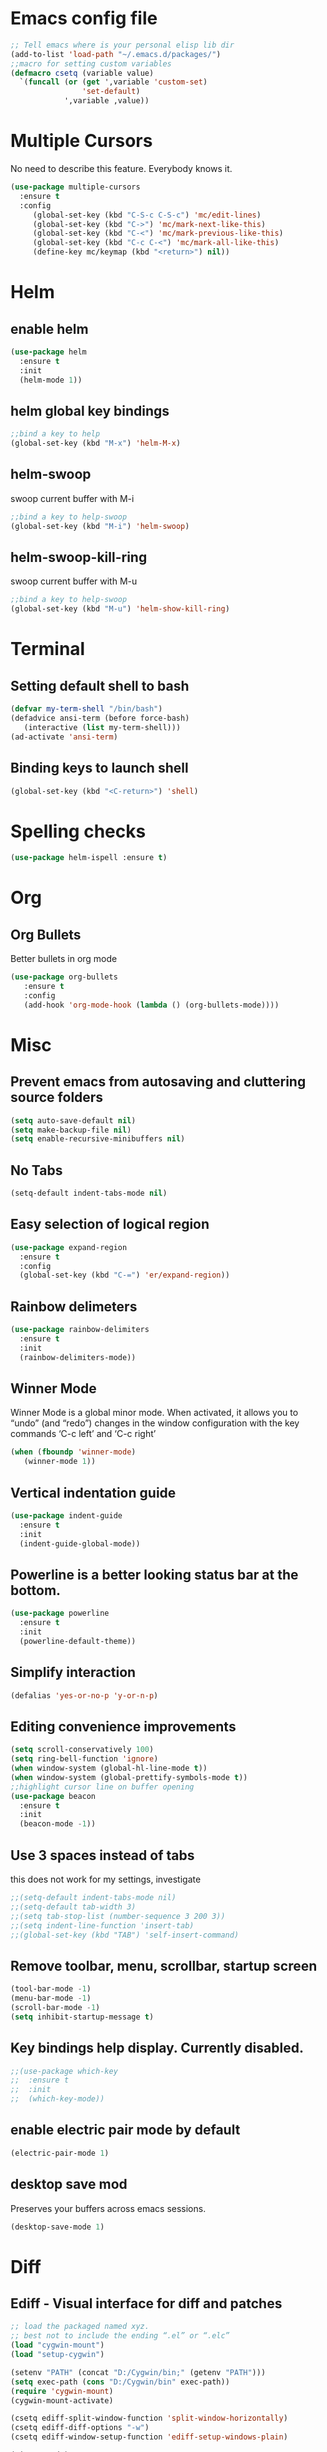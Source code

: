 * Emacs config file
#+BEGIN_SRC emacs-lisp
;; Tell emacs where is your personal elisp lib dir
(add-to-list 'load-path "~/.emacs.d/packages/")
;;macro for setting custom variables
(defmacro csetq (variable value)
  `(funcall (or (get ',variable 'custom-set)
                'set-default)
            ',variable ,value))

#+END_SRC
* Multiple Cursors
  No need to describe this feature. Everybody knows it.
#+BEGIN_SRC emacs-lisp
(use-package multiple-cursors
  :ensure t
  :config
     (global-set-key (kbd "C-S-c C-S-c") 'mc/edit-lines)
     (global-set-key (kbd "C->") 'mc/mark-next-like-this)
     (global-set-key (kbd "C-<") 'mc/mark-previous-like-this)
     (global-set-key (kbd "C-c C-<") 'mc/mark-all-like-this)
     (define-key mc/keymap (kbd "<return>") nil))
#+END_SRC
* Helm
** enable helm
#+BEGIN_SRC emacs-lisp
(use-package helm
  :ensure t
  :init
  (helm-mode 1))
#+END_SRC
** helm global key bindings
#+BEGIN_SRC emacs-lisp
;;bind a key to help
(global-set-key (kbd "M-x") 'helm-M-x)
#+END_SRC
** helm-swoop
   swoop current buffer with M-i
#+BEGIN_SRC emacs-lisp
;;bind a key to help-swoop
(global-set-key (kbd "M-i") 'helm-swoop)
#+END_SRC
** helm-swoop-kill-ring
   swoop current buffer with M-u
#+BEGIN_SRC emacs-lisp
;;bind a key to help-swoop
(global-set-key (kbd "M-u") 'helm-show-kill-ring)
#+END_SRC
* Terminal
** Setting default shell to bash
#+BEGIN_SRC emacs-lisp
   (defvar my-term-shell "/bin/bash")
   (defadvice ansi-term (before force-bash)
      (interactive (list my-term-shell)))
   (ad-activate 'ansi-term)
#+END_SRC
** Binding keys to launch shell
#+BEGIN_SRC emacs-lisp
(global-set-key (kbd "<C-return>") 'shell)
#+END_SRC
* Spelling checks
#+BEGIN_SRC emacs-lisp
(use-package helm-ispell :ensure t)
#+END_SRC
* Org
** Org Bullets
   Better bullets in org mode
#+BEGIN_SRC emacs-lisp
   (use-package org-bullets
      :ensure t
      :config
      (add-hook 'org-mode-hook (lambda () (org-bullets-mode))))
#+END_SRC
* Misc
** Prevent emacs from autosaving and cluttering source folders
#+BEGIN_SRC emacs-lisp
(setq auto-save-default nil)
(setq make-backup-file nil)
(setq enable-recursive-minibuffers nil)
#+END_SRC
** No Tabs
#+BEGIN_SRC emacs-lisp
(setq-default indent-tabs-mode nil)
#+END_SRC   
** Easy selection of logical region
#+BEGIN_SRC emacs-lisp
(use-package expand-region
  :ensure t
  :config
  (global-set-key (kbd "C-=") 'er/expand-region))
#+END_SRC
** Rainbow delimeters
#+BEGIN_SRC emacs-lisp
(use-package rainbow-delimiters
  :ensure t
  :init
  (rainbow-delimiters-mode))
#+END_SRC
** Winner Mode
   Winner Mode is a global minor mode. When activated, it allows you
   to “undo” (and “redo”) changes in the window configuration with
   the key commands ‘C-c left’ and ‘C-c right’
#+BEGIN_SRC emacs-lisp
(when (fboundp 'winner-mode)
   (winner-mode 1))
#+END_SRC
   
** Vertical indentation guide 
#+BEGIN_SRC emacs-lisp
(use-package indent-guide
  :ensure t
  :init
  (indent-guide-global-mode))
#+END_SRC
   
** Powerline is a better looking status bar at the bottom.
#+BEGIN_SRC emacs-lisp
(use-package powerline
  :ensure t
  :init
  (powerline-default-theme))
#+END_SRC
   
** Simplify interaction 
#+BEGIN_SRC emacs-lisp
(defalias 'yes-or-no-p 'y-or-n-p)
#+END_SRC
** Editing convenience improvements
#+BEGIN_SRC emacs-lisp
(setq scroll-conservatively 100)
(setq ring-bell-function 'ignore)
(when window-system (global-hl-line-mode t))
(when window-system (global-prettify-symbols-mode t))
;;highlight cursor line on buffer opening
(use-package beacon
  :ensure t
  :init
  (beacon-mode -1))
#+END_SRC

** Use 3 spaces instead of tabs
        this does not work for my settings, investigate
#+BEGIN_SRC emacs-lisp   
;;(setq-default indent-tabs-mode nil)
;;(setq-default tab-width 3)
;;(setq tab-stop-list (number-sequence 3 200 3))
;;(setq indent-line-function 'insert-tab)
;;(global-set-key (kbd "TAB") 'self-insert-command)        
#+END_SRC

** Remove toolbar, menu, scrollbar, startup screen
#+BEGIN_SRC emacs-lisp
(tool-bar-mode -1)
(menu-bar-mode -1)
(scroll-bar-mode -1)
(setq inhibit-startup-message t)
#+END_SRC
** Key bindings help display. Currently disabled.
#+BEGIN_SRC emacs-lisp
;;(use-package which-key
;;  :ensure t
;;  :init
;;  (which-key-mode))
#+END_SRC
** enable electric pair mode by default
#+BEGIN_SRC emacs-lisp
(electric-pair-mode 1)
#+END_SRC   
** desktop save mod
   Preserves your buffers across emacs sessions.
#+BEGIN_SRC emacs-lisp
(desktop-save-mode 1)
#+END_SRC      
* Diff
** Ediff -  Visual interface for diff and patches
#+BEGIN_SRC emacs-lisp
;; load the packaged named xyz.
;; best not to include the ending “.el” or “.elc”
(load "cygwin-mount")
(load "setup-cygwin")

(setenv "PATH" (concat "D:/Cygwin/bin;" (getenv "PATH")))
(setq exec-path (cons "D:/Cygwin/bin" exec-path))
(require 'cygwin-mount)
(cygwin-mount-activate)

(csetq ediff-split-window-function 'split-window-horizontally)
(csetq ediff-diff-options "-w")
(csetq ediff-window-setup-function 'ediff-setup-windows-plain)

(winner-mode)
(add-hook 'ediff-after-quit-hook-internal 'winner-undo)

#+END_SRC
* Origami - text folging support
****  Install dependecies first
***** string manipulation package
#+BEGIN_SRC emacs-lisp
(use-package s
  :ensure t
  :init)
#+END_SRC
***** list api package
#+BEGIN_SRC emacs-lisp
(use-package dash
  :ensure t
  :init)
#+END_SRC
***** make Emacs aware of origami package
#+BEGIN_SRC emacs-lisp
(add-to-list 'load-path (expand-file-name "~/.emacs.d/packages/"))
(require 'origami)
#+END_SRC
***** TODO define key map for ease of use
* Font
#+BEGIN_SRC emacs-lisp
(set-face-attribute 'default nil :family "Consolas" :height 120)
#+END_SRC

* compilation errors search
#+BEGIN_SRC emacs-lisp
(global-set-key (kbd "C-x C-r") (lambda () (interactive) (helm-swoop :$query "error:")))
#+END_SRC
* Magit
#+BEGIN_SRC emacs-lisp
(global-set-key (kbd "C-x g") 'magit-status)
#+END_SRC
* Hungry Delete
#+BEGIN_SRC emacs-lisp
(require 'hungry-delete)
(global-hungry-delete-mode)
(global-set-key (kbd "C-c <backspace>") 'c-hungry-delete-backwards)
(global-set-key (kbd "C-c <deletechar>") 'c-hungry-delete-forward)
#+END_SRC




* Sr SpeedBar - makes speedbar show in current frame
#+BEGIN_SRC emacs-lisp
(use-package sr-speedbar
  :ensure t
  :init)
#+END_SRC   


